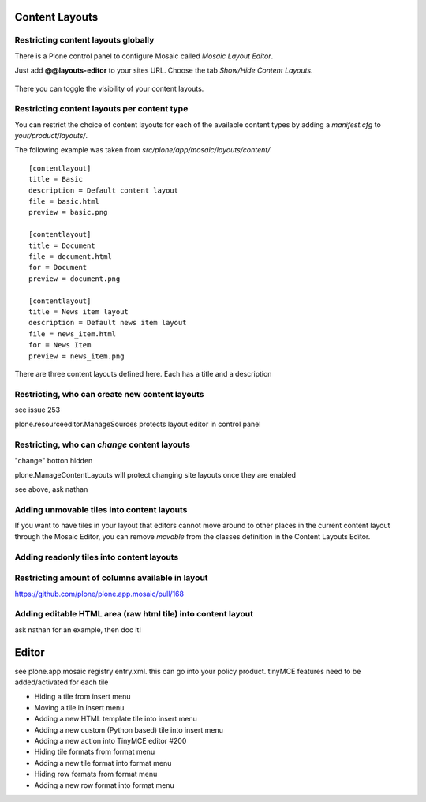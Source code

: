 Content Layouts
===============


Restricting content layouts globally
------------------------------------

There is a Plone control panel to configure Mosaic called *Mosaic Layout Editor*.

..  image:: _screenshots/overview-controlpanel_mosaic-layout-editor.png

Just add **@@layouts-editor** to your sites URL. Choose the tab *Show/Hide Content Layouts*.

.. figure:: _screenshots/layouts-editor_show-hide-content-layouts.png

There you can toggle the visibility of your content layouts.


Restricting content layouts per content type
--------------------------------------------

You can restrict the choice of content layouts for each of the available
content types by adding a *manifest.cfg* to *your/product/layouts/*.

The following example was taken from *src/plone/app/mosaic/layouts/content/*
::

   [contentlayout]
   title = Basic
   description = Default content layout
   file = basic.html
   preview = basic.png

   [contentlayout]
   title = Document
   file = document.html
   for = Document
   preview = document.png

   [contentlayout]
   title = News item layout
   description = Default news item layout
   file = news_item.html
   for = News Item
   preview = news_item.png


There are three content layouts defined here.
Each has a title and a description


Restricting, who can create new content layouts
-----------------------------------------------

see issue 253

plone.resourceeditor.ManageSources protects layout editor in control panel

Restricting, who can *change* content layouts
---------------------------------------------

"change" botton hidden

plone.ManageContentLayouts will protect changing site layouts once they are enabled

see above, ask nathan

Adding unmovable tiles into content layouts
-------------------------------------------

If you want to have tiles in your layout that editors cannot move around
to other places in the current content layout through the Mosaic Editor,
you can remove *movable* from the classes definition in the Content Layouts Editor.

.. figure:: _screenshots/mosaic-layout-editor_remove-movable-class.png


Adding readonly tiles into content layouts
------------------------------------------



Restricting amount of columns available in layout
-------------------------------------------------

https://github.com/plone/plone.app.mosaic/pull/168


Adding editable HTML area (raw html tile) into content layout
-------------------------------------------------------------

ask nathan for an example, then doc it!



Editor
======

see plone.app.mosaic registry entry.xml.
this can go into your policy product.
tinyMCE features need to be added/activated for each tile


*    Hiding a tile from insert menu
*    Moving a tile in insert menu
*    Adding a new HTML template tile into insert menu
*    Adding a new custom (Python based) tile into insert menu
*    Adding a new action into TinyMCE editor #200
*    Hiding tile formats from format menu
*    Adding a new tile format into format menu
*    Hiding row formats from format menu
*    Adding a new row format into format menu
